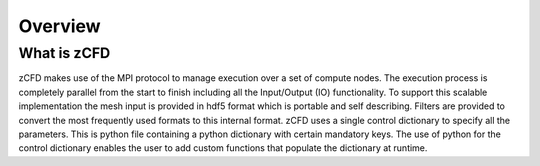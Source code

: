 Overview
=================

What is zCFD
------------
zCFD makes use of the MPI protocol to manage execution over a set of compute nodes. The execution process is completely parallel from the start to finish including all the Input/Output (IO) functionality.
To support this scalable implementation the mesh input is provided in hdf5 format which is portable and self describing. Filters are provided to convert the most frequently used formats to this internal format.
zCFD uses a single control dictionary to specify all the parameters. This is python file containing a python dictionary with certain mandatory keys. The use of python for the control dictionary enables the user to add custom functions that populate the dictionary at runtime.

